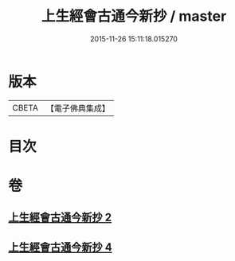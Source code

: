 #+TITLE: 上生經會古通今新抄 / master
#+DATE: 2015-11-26 15:11:18.015270
* 版本
 |     CBETA|【電子佛典集成】|

* 目次
* 卷
** [[file:KR6i0045_002.txt][上生經會古通今新抄 2]]
** [[file:KR6i0045_004.txt][上生經會古通今新抄 4]]
